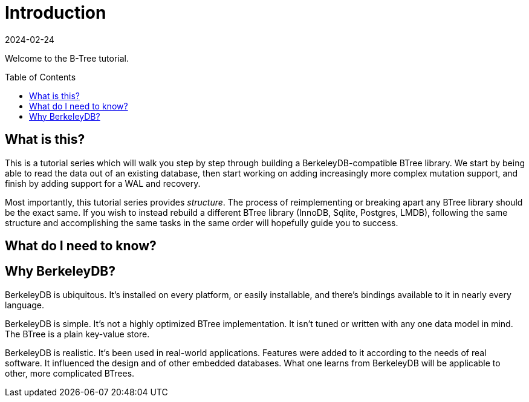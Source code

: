= Introduction
:revdate: 2024-02-24
:page-order: 1
:page-tag: intro
:page-hidden: true
:toc: preamble

Welcome to the B-Tree tutorial.

== What is this?

This is a tutorial series which will walk you step by step through building a BerkeleyDB-compatible BTree library.  We start by being able to read the data out of an existing database, then start working on adding increasingly more complex mutation support, and finish by adding support for a WAL and recovery.

Most importantly, this tutorial series provides _structure_.  The process of reimplementing or breaking apart any BTree library should be the exact same.  If you wish to instead rebuild a different BTree library (InnoDB, Sqlite, Postgres, LMDB), following the same structure and accomplishing the same tasks in the same order will hopefully guide you to success.

== What do I need to know?

== Why BerkeleyDB?

BerkeleyDB is ubiquitous.  It's installed on every platform, or easily installable, and there's bindings available to it in nearly every language.

BerkeleyDB is simple.  It's not a highly optimized BTree implementation.  It isn't tuned or written with any one data model in mind.  The BTree is a plain key-value store.

BerkeleyDB is realistic.  It's been used in real-world applications.  Features were added to it according to the needs of real software.  It influenced the design and of other embedded databases.  What one learns from BerkeleyDB will be applicable to other, more complicated BTrees.